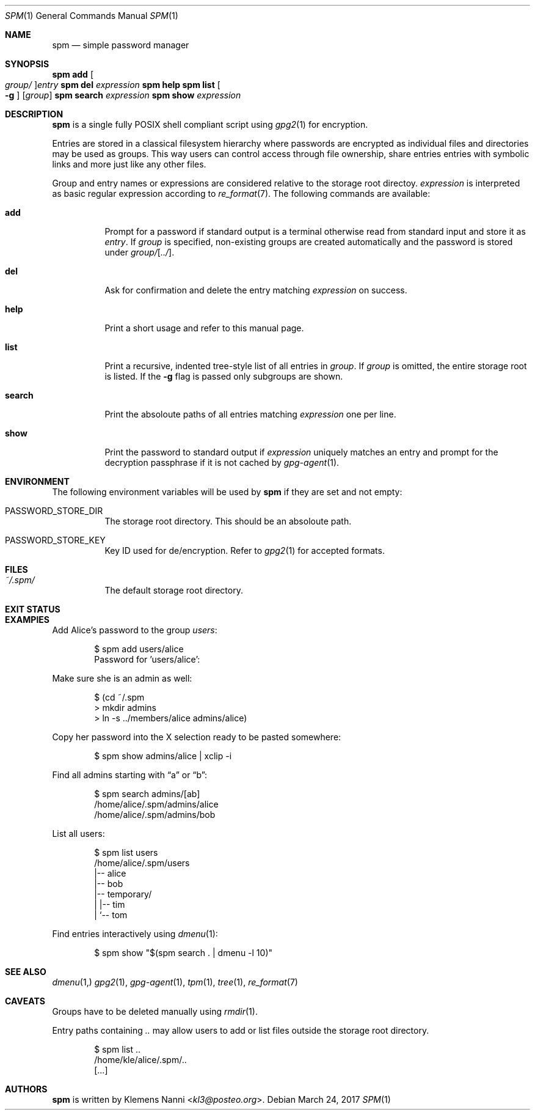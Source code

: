 .Dd March 24, 2017
.Dt SPM 1
.Os
.Sh NAME
.Nm spm
.Nd simple password manager
.Sh SYNOPSIS
.Nm Cm add Oo Ar group/ Oc Ns Ar entry
.Nm Cm del Ar expression
.Nm Cm help
.Nm Cm list Oo Fl g Oc Op Ar group
.Nm Cm search Ar expression
.Nm Cm show Ar expression
.Sh DESCRIPTION
.Nm
is a single fully POSIX shell compliant script using
.Xr gpg2 1
for encryption.
.sp
Entries are stored in a classical filesystem hierarchy where passwords
are encrypted as individual files and directories may be used as groups.
This way users can control access through file ownership, share entries
entries with symbolic links and more just like any other files.
.sp
Group and entry names or expressions are considered relative to the storage
root directoy.
.Ar expression
is interpreted as basic regular expression according to
.Xr re_format 7 .
The following commands are available:
.Bl -tag -width Ds
.It Cm add
Prompt for a password if standard output is a terminal otherwise read
from standard input and store it as
.Ar entry .
If
.Ar group
is specified, non-existing groups are created automatically and the
password is stored under
.Ar group/ Ns Op Ar ../ .
.It Cm del
Ask for confirmation and delete the entry matching
.Ar expression
on success.
.It Cm help
Print a short usage and refer to this manual page.
.It Cm list
Print a recursive, indented tree-style list of all entries in
.Ar group .
If
.Ar group
is omitted, the entire storage root is listed. If the
.Fl g
flag is passed only subgroups are shown.
.It Cm search
Print the absoloute paths of all entries matching
.Ar expression
one per line.
.It Cm show
Print the password to standard output if
.Ar expression
uniquely matches an entry and prompt for the decryption passphrase if
it is not cached by
.Xr gpg-agent 1 .
.El
.Sh ENVIRONMENT
The following environment variables will be used by
.Nm
if they are set and not empty:
.Bl -tag -width Ds
.It Ev PASSWORD_STORE_DIR
The storage root directory. This should be an absoloute path.
.It Ev PASSWORD_STORE_KEY
Key ID used for de/encryption. Refer to
.Xr gpg2 1
for accepted formats.
.El
.Sh FILES
.Bl -tag -width Ds
.It Pa ~/.spm/
The default storage root directory.
.El
.Sh EXIT STATUS
.Ex
.Sh EXAMPlES
Add Alice's password to the group
.Em users :
.Bd -literal -offset indent
$ spm add users/alice
Password for 'users/alice':
.Ed
.sp
Make sure she is an admin as well:
.Em 
.Bd -literal -offset indent
$ (cd ~/.spm
> mkdir admins
> ln -s ../members/alice admins/alice)
.Ed
.sp
Copy her password into the X selection ready to be pasted somewhere:
.Bd -literal -offset indent
$ spm show admins/alice | xclip -i
.Ed
.sp
Find all admins starting with
.Dq a
or
.Dq b :
.Bd -literal -offset indent
$ spm search admins/[ab]
/home/alice/.spm/admins/alice
/home/alice/.spm/admins/bob
.Ed
.sp
List all users:
.Bd -literal -offset indent
$ spm list users
/home/alice/.spm/users
|-- alice
|-- bob
|-- temporary/
|   |-- tim
|   `-- tom
.Ed
.sp
Find entries interactively using
.Xr dmenu 1 :
.Bd -literal -offset indent
$ spm show "$(spm search . | dmenu -l 10)"
.Ed
.Sh SEE ALSO
.Xr dmenu 1,
.Xr gpg2 1 ,
.Xr gpg-agent 1 ,
.Xr tpm 1 ,
.Xr tree 1 ,
.Xr re_format 7
.Sh CAVEATS
Groups have to be deleted manually using
.Xr rmdir 1 .
.sp
Entry paths containing
.Pa ..
may allow users to add or list files outside the storage root directory.
.Bd -literal -offset indent
$ spm list ..
/home/kle/alice/.spm/..
[...]
.Ed
.Sh AUTHORS
.Nm
is written by
.An Klemens Nanni Aq Mt kl3@posteo.org .
